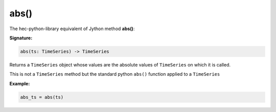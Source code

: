 abs()
=====

The hec-python-library equivalent of Jython method **abs()**:

**Signature:**

.. code-block:: python

    abs(ts: TimeSeries) -> TimeSeries

Returns a ``TimeSeries`` object whose values are the absolute values of ``TimeSeries`` on which it is called.

This is not a ``TimeSeries`` method but the standard python ``abs()`` function applied to a ``TimeSeries``

**Example:**

.. code-block:: python

    abs_ts = abs(ts)